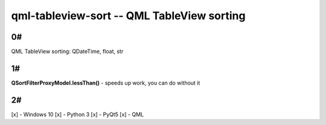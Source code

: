 qml-tableview-sort -- QML TableView sorting
=======================================================================

0#
----
QML TableView sorting: QDateTime, float, str

1#
-----
**QSortFilterProxyModel.lessThan()** - speeds up work, you can do without it

2#
----
[x] - Windows 10
[x] - Python 3
[x] - PyQt5
[x] - QML
